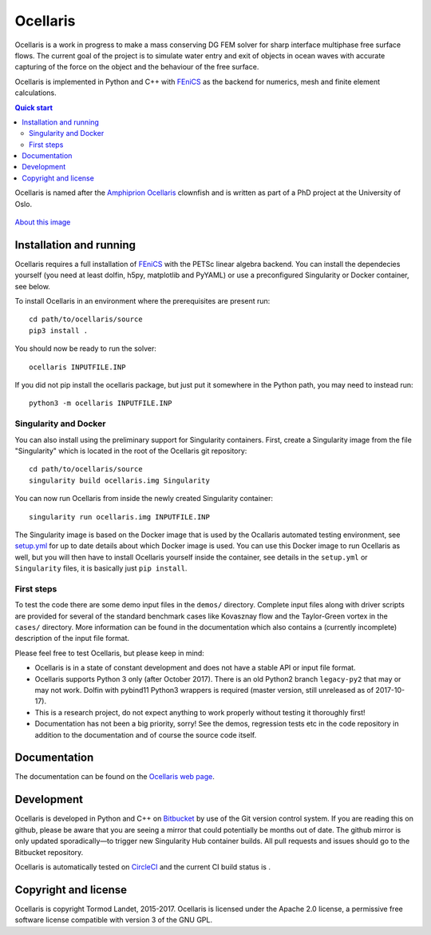 Ocellaris
=========

Ocellaris is a work in progress to make a mass conserving DG FEM solver for sharp interface
multiphase free surface flows. The current goal of the project is to simulate water entry and 
exit of objects in ocean waves with accurate capturing of the force on the object and the 
behaviour of the free surface.

Ocellaris is implemented in Python and C++ with FEniCS_ as the backend for numerics, mesh and 
finite element calculations.

.. contents:: Quick start

.. _FEniCS: https://fenicsproject.org/

Ocellaris is named after the `Amphiprion Ocellaris <https://en.wikipedia.org/wiki/Ocellaris_clownfish>`_
clownfish and is written as part of a PhD project at the University of Oslo.

.. figure:: https://trlandet.bitbucket.io/ocellaris/_static/ocellaris_mesh_521.png
    :align: center
    :alt: Picture of Ocellaris
    
    `About this image <https://trlandet.bitbucket.io/ocellaris/logo.html>`_

Installation and running
------------------------

Ocellaris requires a full installation of FEniCS_ with the PETSc linear algebra backend. You can
install the dependecies yourself (you need at least dolfin, h5py, matplotlib and PyYAML) or use 
a preconfigured Singularity or Docker container, see below.

To install Ocellaris in an environment where the prerequisites are present run::

  cd path/to/ocellaris/source
  pip3 install .

You should now be ready to run the solver::

  ocellaris INPUTFILE.INP

If you did not pip install the ocellaris package, but just put it somewhere in the Python path,
you may need to instead run::

  python3 -m ocellaris INPUTFILE.INP

Singularity and Docker
~~~~~~~~~~~~~~~~~~~~~~

You can also install using the preliminary support for Singularity containers. First, create a Singularity image from the file "Singularity" which is located in the root of the Ocellaris git repository::

  cd path/to/ocellaris/source
  singularity build ocellaris.img Singularity

You can now run Ocellaris from inside the newly created Singularity container::

  singularity run ocellaris.img INPUTFILE.INP

The Singularity image is based on the Docker image that is used by the Ocallaris automated testing
environment, see `setup.yml <https://bitbucket.org/trlandet/ocellaris/src/master/.circleci/config.yml>`_
for up to date details about which Docker image is used. You can use this Docker image to run
Ocellaris as well, but you will then have to install Ocellaris yourself inside the container,
see details in the ``setup.yml`` or ``Singularity`` files, it is basically just ``pip install``.

First steps
~~~~~~~~~~~
  
To test the code there are some demo input files in the ``demos/`` directory. Complete input files along
with driver scripts are provided for several of the standard benchmark cases like Kovasznay flow and the
Taylor-Green vortex in the ``cases/`` directory. More information can be found in the documentation which
also contains a (currently incomplete) description of the input file format.

Please feel free to test Ocellaris, but please keep in mind:

- Ocellaris is in a state of constant development and does not have a stable API or input file format. 
- Ocellaris supports Python 3 only (after October 2017). There is an old Python2 branch ``legacy-py2``
  that may or may not work. Dolfin with pybind11 Python3 wrappers is required (master version, still
  unreleased as of 2017-10-17).
- This is a research project, do not expect anything to work properly without testing it thoroughly first!
- Documentation has not been a big priority, sorry! See the demos, regression tests etc in the code 
  repository in addition to the documentation and of course the source code itself.

Documentation
-------------

.. TOC_STARTS_HERE  - in the Sphinx documentation a table of contents will be inserted here 

The documentation can be found on the `Ocellaris web page <https://trlandet.bitbucket.io/ocellaris/>`_.

.. TOC_ENDS_HERE

Development
-----------

Ocellaris is developed in Python and C++ on `Bitbucket <https://bitbucket.org/trlandet/ocellaris>`_ by use
of the Git version control system. If you are reading this on github, please be aware that you are seeing a
mirror that could potentially be months out of date. The github mirror is only updated sporadically—to trigger
new Singularity Hub container builds. All pull requests and issues should go to the Bitbucket repository.

Ocellaris is automatically tested on `CircleCI <https://circleci.com/bb/trlandet/ocellaris/tree/master>`_  
and the current CI build status is |circleci_status|.

.. |circleci_status| image:: https://circleci.com/bb/trlandet/ocellaris.svg?style=svg&circle-token=886a679594f958395d69c0720b04c4d88056f49d
  :target: https://circleci.com/bb/trlandet/ocellaris/tree/master

Copyright and license
---------------------

Ocellaris is copyright Tormod Landet, 2015-2017. Ocellaris is licensed under the Apache 2.0 license, a 
permissive free software license compatible with version 3 of the GNU GPL.
